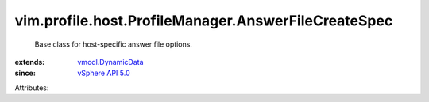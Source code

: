 .. _vSphere API 5.0: ../../../../vim/version.rst#vimversionversion7

.. _vmodl.DynamicData: ../../../../vmodl/DynamicData.rst


vim.profile.host.ProfileManager.AnswerFileCreateSpec
====================================================
  Base class for host-specific answer file options.
:extends: vmodl.DynamicData_
:since: `vSphere API 5.0`_

Attributes:
